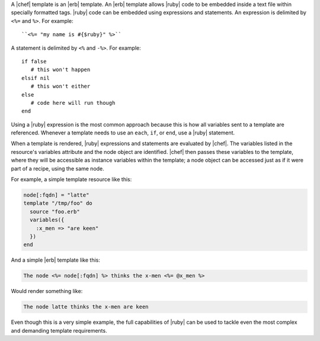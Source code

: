 .. The contents of this file are included in multiple topics.
.. This file should not be changed in a way that hinders its ability to appear in multiple documentation sets.

A |chef| template is an |erb| template. An |erb| template allows |ruby| code to be embedded inside a text file within specially formatted tags. |ruby| code can be embedded using expressions and statements. An expression is delimited by ``<%=`` and ``%>``. For example::

   ``<%= "my name is #{$ruby}" %>``

A statement is delimited by ``<%`` and ``-%>``. For example::

   if false
      # this won't happen
   elsif nil
      # this won't either
   else
      # code here will run though
   end

Using a |ruby| expression is the most common approach because this is how all variables sent to a template are referenced. Whenever a template needs to use an ``each``, ``if``, or ``end``, use a |ruby| statement.

When a template is rendered, |ruby| expressions and statements are evaluated by |chef|. The variables listed in the resource's variables attribute and the node object are identified. |chef| then passes these variables to the template, where they will be accessible as instance variables within the template; a node object can be accessed just as if it were part of a recipe, using the same node.

For example, a simple template resource like this:

.. code-block:: ruby

   node[:fqdn] = "latte"
   template "/tmp/foo" do
     source "foo.erb"
     variables({
       :x_men => "are keen"
     })
   end

And a simple |erb| template like this:

.. code-block:: ruby

   The node <%= node[:fqdn] %> thinks the x-men <%= @x_men %>

Would render something like:

.. code-block:: ruby

   The node latte thinks the x-men are keen

Even though this is a very simple example, the full capabilities of |ruby| can be used to tackle even the most complex and demanding template requirements.